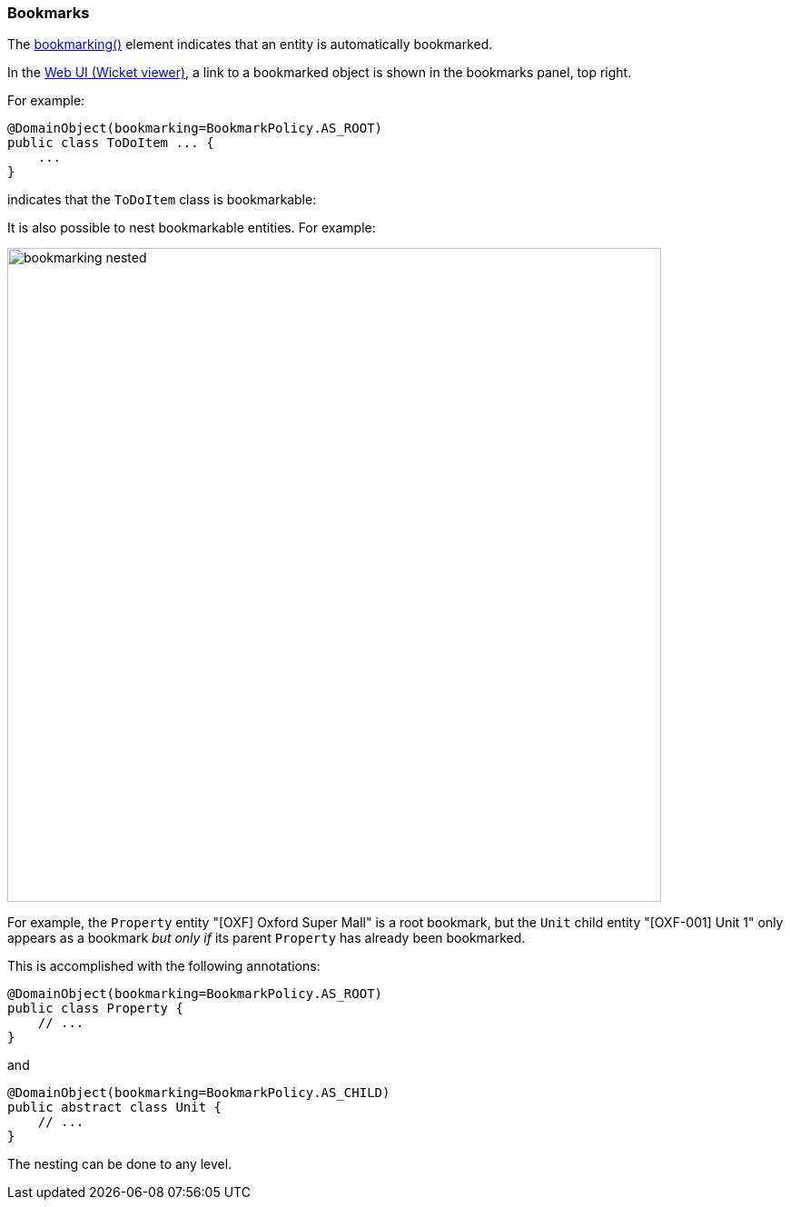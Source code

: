 === Bookmarks

:Notice: Licensed to the Apache Software Foundation (ASF) under one or more contributor license agreements. See the NOTICE file distributed with this work for additional information regarding copyright ownership. The ASF licenses this file to you under the Apache License, Version 2.0 (the "License"); you may not use this file except in compliance with the License. You may obtain a copy of the License at. http://www.apache.org/licenses/LICENSE-2.0 . Unless required by applicable law or agreed to in writing, software distributed under the License is distributed on an "AS IS" BASIS, WITHOUT WARRANTIES OR  CONDITIONS OF ANY KIND, either express or implied. See the License for the specific language governing permissions and limitations under the License.
:page-partial:



The xref:refguide:applib:index/annotation/DomainObjectLayout.adoc#bookmarking[bookmarking()] element indicates that an entity is automatically bookmarked.

In the xref:vw:ROOT:about.adoc[Web UI (Wicket viewer)], a link to a bookmarked object is shown in the bookmarks panel, top right.


For example:

[source,java]
----
@DomainObject(bookmarking=BookmarkPolicy.AS_ROOT)
public class ToDoItem ... {
    ...
}
----

indicates that the `ToDoItem` class is bookmarkable:

It is also possible to nest bookmarkable entities.
For example:

image::refguide:applib-ant:reference-annotations/DomainObjectLayout/bookmarking-nested.png[width="720px"]


For example, the `Property` entity "[OXF] Oxford Super Mall" is a root bookmark, but the `Unit` child entity "[OXF-001] Unit 1" only appears as a bookmark _but only if_ its parent `Property` has already been bookmarked.

This is accomplished with the following annotations:

[source,java]
----
@DomainObject(bookmarking=BookmarkPolicy.AS_ROOT)
public class Property {
    // ...
}
----

and

[source,java]
----
@DomainObject(bookmarking=BookmarkPolicy.AS_CHILD)
public abstract class Unit {
    // ...
}
----

The nesting can be done to any level.

